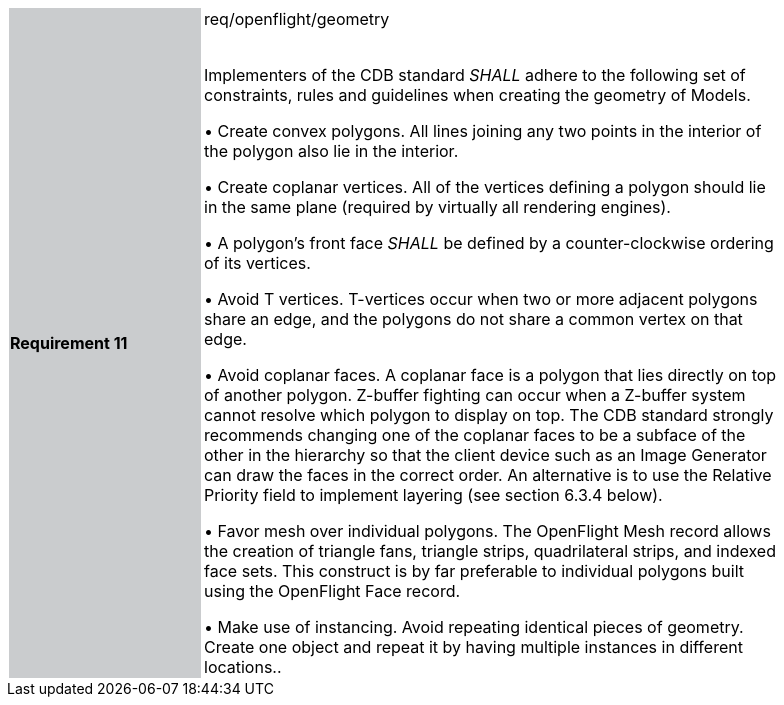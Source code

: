 [width="90%",cols="2,6"]
|===
|*Requirement 11* {set:cellbgcolor:#CACCCE}|req/openflight/geometry +
 +

 Implementers of the CDB standard _SHALL_ adhere to the following set of constraints, rules and guidelines when creating the geometry of Models.

 &#8226; Create convex polygons. All lines joining any two points in the interior of the polygon also lie in the interior.

 &#8226; Create coplanar vertices. All of the vertices defining a polygon should lie in the same plane (required by virtually all rendering engines).

 &#8226; A polygon’s front face _SHALL_ be defined by a counter-clockwise ordering of its vertices.

 &#8226; Avoid T vertices. T-vertices occur when two or more adjacent polygons share an edge, and the polygons do not share a common vertex on that edge.

 &#8226; Avoid coplanar faces. A coplanar face is a polygon that lies directly on top of another polygon. Z-buffer fighting can occur when a Z-buffer system cannot resolve which polygon to display on top. The CDB standard strongly recommends changing one of the coplanar faces to be a subface of the other in the hierarchy so that the client device such as an Image Generator can draw the faces in the correct order. An alternative is to use the Relative Priority field to implement layering (see section 6.3.4 below).

 &#8226; Favor mesh over individual polygons. The OpenFlight Mesh record allows the creation of triangle fans, triangle strips, quadrilateral strips, and indexed face sets. This construct is by far preferable to individual polygons built using the OpenFlight Face record.

 &#8226; Make use of instancing. Avoid repeating identical pieces of geometry. Create one object and repeat it by having multiple instances in different locations..
{set:cellbgcolor:#FFFFFF}
|===
